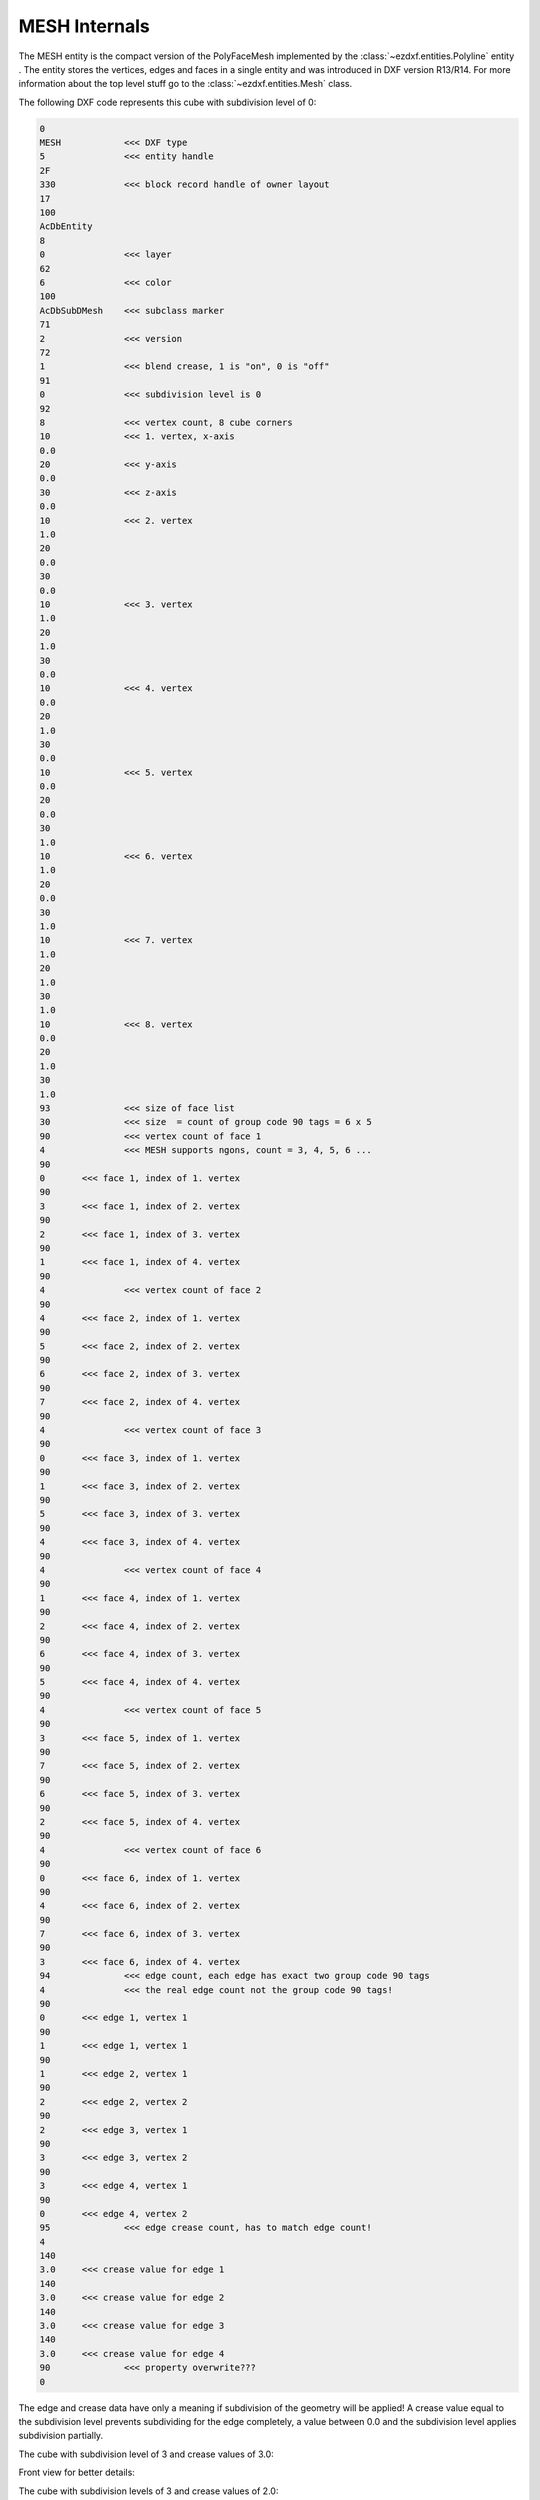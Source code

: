 .. _MESH Internals:

MESH Internals
==============

The MESH entity is the compact version of the PolyFaceMesh implemented by the
:class:`~ezdxf.entities.Polyline` entity . The entity stores the vertices, edges
and faces in a single entity and was introduced in DXF version R13/R14.
For more information about the top level stuff go to the
:class:`~ezdxf.entities.Mesh` class.

.. seealso::

    - DXF Reference: `MESH`_
    - :class:`ezdxf.entities.Mesh` class

The following DXF code represents this cube with subdivision level of 0:

.. image:: gfx/mesh_cube_0.png

.. code-block:: Text

    0
    MESH            <<< DXF type
    5               <<< entity handle
    2F
    330             <<< block record handle of owner layout
    17
    100
    AcDbEntity
    8
    0               <<< layer
    62
    6               <<< color
    100
    AcDbSubDMesh    <<< subclass marker
    71
    2               <<< version
    72
    1               <<< blend crease, 1 is "on", 0 is "off"
    91
    0               <<< subdivision level is 0
    92
    8               <<< vertex count, 8 cube corners
    10              <<< 1. vertex, x-axis
    0.0
    20              <<< y-axis
    0.0
    30              <<< z-axis
    0.0
    10              <<< 2. vertex
    1.0
    20
    0.0
    30
    0.0
    10              <<< 3. vertex
    1.0
    20
    1.0
    30
    0.0
    10              <<< 4. vertex
    0.0
    20
    1.0
    30
    0.0
    10              <<< 5. vertex
    0.0
    20
    0.0
    30
    1.0
    10              <<< 6. vertex
    1.0
    20
    0.0
    30
    1.0
    10              <<< 7. vertex
    1.0
    20
    1.0
    30
    1.0
    10              <<< 8. vertex
    0.0
    20
    1.0
    30
    1.0
    93              <<< size of face list
    30              <<< size  = count of group code 90 tags = 6 x 5
    90              <<< vertex count of face 1
    4               <<< MESH supports ngons, count = 3, 4, 5, 6 ...
    90
    0       <<< face 1, index of 1. vertex
    90
    3       <<< face 1, index of 2. vertex
    90
    2       <<< face 1, index of 3. vertex
    90
    1       <<< face 1, index of 4. vertex
    90
    4               <<< vertex count of face 2
    90
    4       <<< face 2, index of 1. vertex
    90
    5       <<< face 2, index of 2. vertex
    90
    6       <<< face 2, index of 3. vertex
    90
    7       <<< face 2, index of 4. vertex
    90
    4               <<< vertex count of face 3
    90
    0       <<< face 3, index of 1. vertex
    90
    1       <<< face 3, index of 2. vertex
    90
    5       <<< face 3, index of 3. vertex
    90
    4       <<< face 3, index of 4. vertex
    90
    4               <<< vertex count of face 4
    90
    1       <<< face 4, index of 1. vertex
    90
    2       <<< face 4, index of 2. vertex
    90
    6       <<< face 4, index of 3. vertex
    90
    5       <<< face 4, index of 4. vertex
    90
    4               <<< vertex count of face 5
    90
    3       <<< face 5, index of 1. vertex
    90
    7       <<< face 5, index of 2. vertex
    90
    6       <<< face 5, index of 3. vertex
    90
    2       <<< face 5, index of 4. vertex
    90
    4               <<< vertex count of face 6
    90
    0       <<< face 6, index of 1. vertex
    90
    4       <<< face 6, index of 2. vertex
    90
    7       <<< face 6, index of 3. vertex
    90
    3       <<< face 6, index of 4. vertex
    94              <<< edge count, each edge has exact two group code 90 tags
    4               <<< the real edge count not the group code 90 tags!
    90
    0       <<< edge 1, vertex 1
    90
    1       <<< edge 1, vertex 1
    90
    1       <<< edge 2, vertex 1
    90
    2       <<< edge 2, vertex 2
    90
    2       <<< edge 3, vertex 1
    90
    3       <<< edge 3, vertex 2
    90
    3       <<< edge 4, vertex 1
    90
    0       <<< edge 4, vertex 2
    95              <<< edge crease count, has to match edge count!
    4
    140
    3.0     <<< crease value for edge 1
    140
    3.0     <<< crease value for edge 2
    140
    3.0     <<< crease value for edge 3
    140
    3.0     <<< crease value for edge 4
    90              <<< property overwrite???
    0

The edge and crease data have only a meaning if subdivision of the geometry will
be applied!
A crease value equal to the subdivision level prevents subdividing for the
edge completely, a value between 0.0 and the subdivision level applies
subdivision partially.

The cube with subdivision level of 3 and crease values of 3.0:

.. image:: gfx/mesh_cube_3.png

Front view for better details:

.. image:: gfx/mesh_cube_3_front.png

The cube with subdivision levels of 3 and crease values of 2.0:

.. image:: gfx/mesh_cube_2.png

The cube with subdivision level of 3 and crease values of 1.0:

.. image:: gfx/mesh_cube_1.png

The property overriding protocol is not documented in the DXF reference
and currently I have no access to a CAD application which can created
property overriding.

.. _MESH: https://help.autodesk.com/view/OARX/2018/ENU/?guid=GUID-4B9ADA67-87C8-4673-A579-6E4C76FF7025